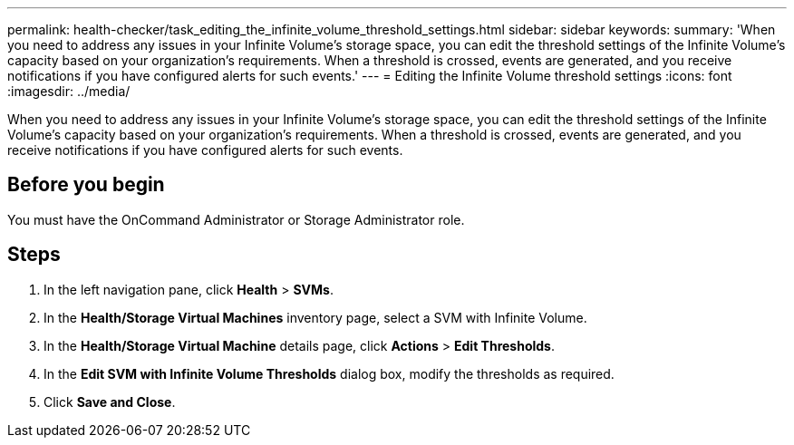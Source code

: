 ---
permalink: health-checker/task_editing_the_infinite_volume_threshold_settings.html
sidebar: sidebar
keywords: 
summary: 'When you need to address any issues in your Infinite Volume’s storage space, you can edit the threshold settings of the Infinite Volume’s capacity based on your organization’s requirements. When a threshold is crossed, events are generated, and you receive notifications if you have configured alerts for such events.'
---
= Editing the Infinite Volume threshold settings
:icons: font
:imagesdir: ../media/

[.lead]
When you need to address any issues in your Infinite Volume's storage space, you can edit the threshold settings of the Infinite Volume's capacity based on your organization's requirements. When a threshold is crossed, events are generated, and you receive notifications if you have configured alerts for such events.

== Before you begin

You must have the OnCommand Administrator or Storage Administrator role.

== Steps

. In the left navigation pane, click *Health* > *SVMs*.
. In the *Health/Storage Virtual Machines* inventory page, select a SVM with Infinite Volume.
. In the *Health/Storage Virtual Machine* details page, click *Actions* > *Edit Thresholds*.
. In the *Edit SVM with Infinite Volume Thresholds* dialog box, modify the thresholds as required.
. Click *Save and Close*.
